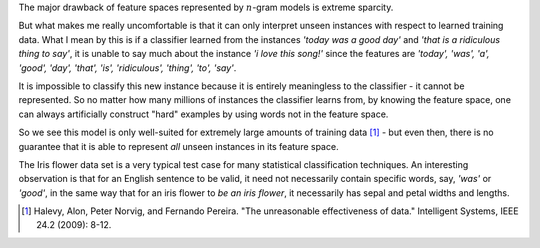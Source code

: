 .. title: Serious shortcomings of n-gram feature spaces in text classification
.. slug: serious-shortcomings-of-n-gram-feature-spaces-in-text-classification
.. date: 2014-01-15 11:44:00 UTC+11:00
.. tags: n-gram, classification, natural language processing, machine learning, mathjax
.. category:
.. link: 
.. description: 
.. type: text

The major drawback of feature spaces represented by :math:`n`-gram models is 
extreme sparcity. 

But what makes me really uncomfortable is that it can only interpret unseen 
instances with respect to learned training data. What I mean by this is if a 
classifier learned from the instances *'today was a good day'* and *'that is a 
ridiculous thing to say'*, it is unable to say much about the instance *'i love 
this song!'* since the features are *'today', 'was', 'a', 'good', 'day', 'that', 
'is', 'ridiculous', 'thing', 'to', 'say'*. 

It is impossible to classify this new instance because it is entirely 
meaningless to the classifier - it cannot be represented. So no matter how 
many millions of instances the classifier learns from, by knowing the feature 
space, one can always artificially construct "hard" examples by using words 
not in the feature space. 

So we see this model is only well-suited for extremely large amounts of 
training data [1]_ - but even then, there is no guarantee that it is able to 
represent *all* unseen instances in its feature space. 

The Iris flower data set is a very typical test case for many statistical 
classification techniques. An interesting observation is that for an English
sentence to be valid, it need not necessarily contain specific words, say, 
*'was'* or *'good'*, in the same way that for an iris flower to *be an iris 
flower*, it necessarily has sepal and petal widths and lengths.

.. [1] Halevy, Alon, Peter Norvig, and Fernando Pereira. "The unreasonable 
       effectiveness of data." Intelligent Systems, IEEE 24.2 (2009): 8-12.